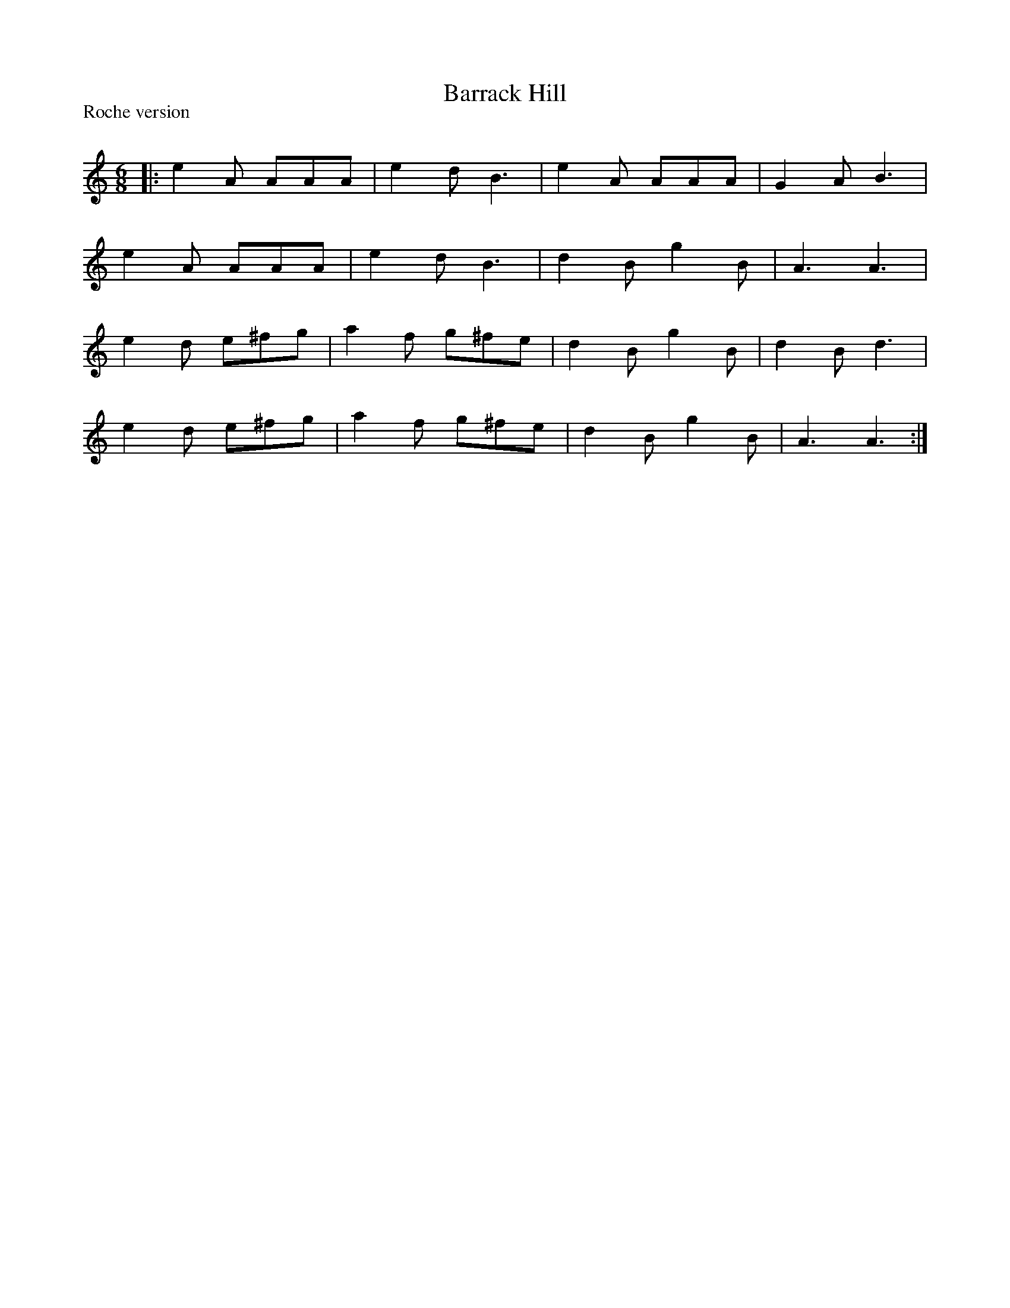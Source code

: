 X:1
T: Barrack Hill
P:Roche version
R:Jig
Q:180
K:Am
M:6/8
L:1/16
|:e4A2 A2A2A2|e4d2 B6|e4A2 A2A2A2|G4A2 B6|
e4A2 A2A2A2|e4d2 B6|d4B2 g4B2|A6 A6|
e4d2 e2^f2g2|a4f2 g2^f2e2|d4B2 g4B2|d4B2 d6|
e4d2 e2^f2g2|a4f2 g2^f2e2|d4B2 g4B2|A6 A6:|
